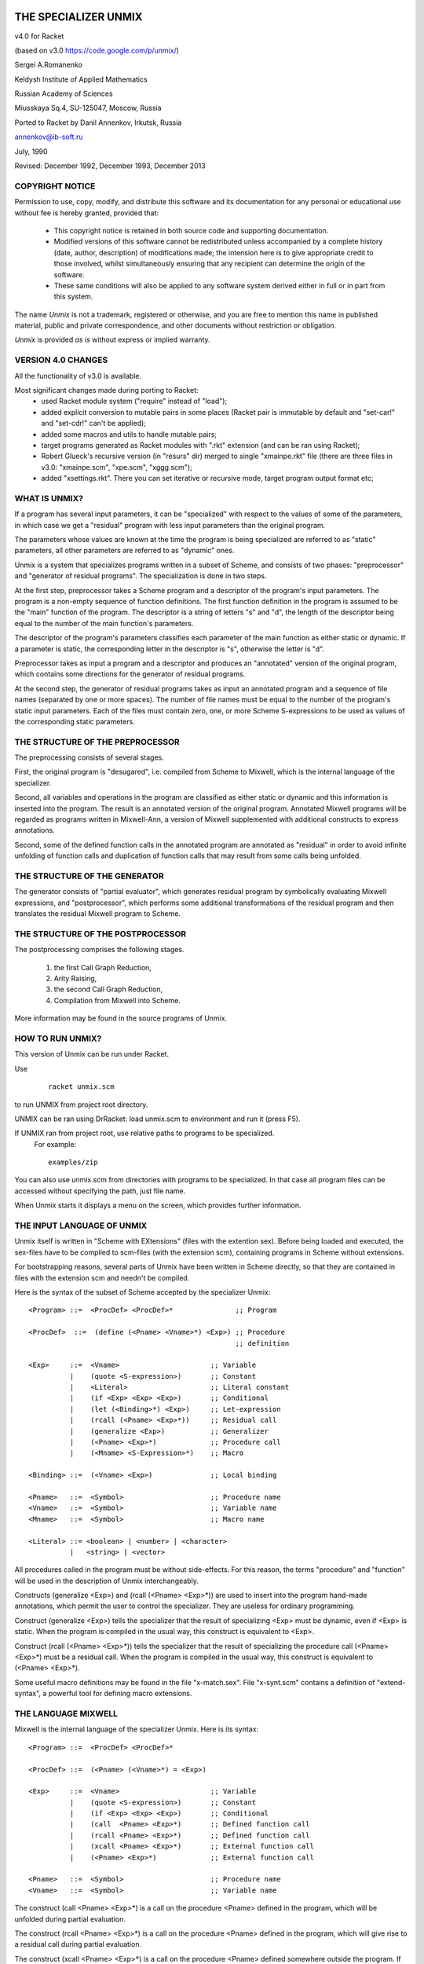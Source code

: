 THE SPECIALIZER UNMIX
=====================
.. image:: https://api.travis-ci.org/annenkov/unmix.png
   :alt: Build status

.. role:: align-center

:align-center:`v4.0 for Racket`

(based on v3.0 https://code.google.com/p/unmix/)

Sergei A.Romanenko

Keldysh Institute of Applied Mathematics

Russian Academy of Sciences

Miusskaya Sq.4, SU-125047, Moscow, Russia

Ported to Racket by Danil Annenkov, Irkutsk, Russia

annenkov@ib-soft.ru

July, 1990

Revised: December 1992, December 1993, December 2013



COPYRIGHT NOTICE
----------------

Permission to use, copy, modify, and distribute this software and its
documentation for any personal or educational use without fee is hereby
granted, provided that:

  * This copyright notice is retained in both source code and
    supporting documentation.

  * Modified versions of this software cannot be redistributed unless
    accompanied by a complete history (date, author, description) of
    modifications made; the intension here is to give appropriate
    credit to those involved, whilst simultaneously ensuring that any
    recipient can determine the origin of the software.

  * These same conditions will also be applied to any software system
    derived either in full or in part from this system.

The name `Unmix` is not a trademark, registered or otherwise, and you
are free to mention this name in published material, public and private
correspondence, and other documents without restriction or obligation.

`Unmix` is provided `as is` without express or implied warranty.


VERSION 4.0 CHANGES
-------------------

All the functionality of v3.0 is available.

Most significant changes made during porting to Racket:
 - used Racket module system ("require" instead of "load");
 - added explicit conversion to mutable pairs in some places
   (Racket pair is immutable by default and "set-car!" and "set-cdr!"
   can't be applied);
 - added some macros and utils to handle mutable pairs;
 - target programs generated as Racket modules with ".rkt" extension
   (and can be ran using Racket);
 - Robert Glueck's recursive version (in "resurs" dir) merged to single
   "xmainpe.rkt" file (there are three files in v3.0: "xmainpe.scm",
   "xpe.scm", "xggg.scm");
 - added "xsettings.rkt". There you can set iterative or recursive mode,
   target program output format etc;


WHAT IS UNMIX?
--------------

If a program has several input parameters, it can be "specialized"
with respect to the values of some of the parameters, in which case
we get a "residual" program with less input parameters than the original
program.

The parameters whose values are known at the time the program is being
specialized are referred to as "static" parameters, all other parameters
are referred to as "dynamic" ones.

Unmix is a system that specializes programs written in a subset
of Scheme, and consists of two phases: "preprocessor" and "generator of
residual programs". The specialization is done in two steps.

At the first step, preprocessor takes a Scheme program and a descriptor
of the program's input parameters. The program is a non-empty sequence
of function definitions. The first function definition in the program is
assumed to be the "main" function of the program. The descriptor is a
string of letters "s" and "d", the length of the descriptor being equal
to the number of the main function's parameters.

The descriptor of the program's parameters classifies each parameter of
the main function as either static or dynamic. If a parameter is static,
the corresponding letter in the descriptor is "s", otherwise the letter
is "d".

Preprocessor takes as input a program and a descriptor and produces an
"annotated" version of the original program, which contains some
directions for the generator of residual programs.

At the second step, the generator of residual programs takes as input
an annotated program and a sequence of file names (separated by one or
more spaces). The number of file names must be equal to the number of
the program's static input parameters. Each of the files must contain
zero, one, or more Scheme S-expressions to be used as values of the
corresponding static parameters.



THE STRUCTURE OF THE PREPROCESSOR
---------------------------------

The preprocessing consists of several stages.

First, the original program is "desugared", i.e. compiled from Scheme to
Mixwell, which is the internal language of the specializer.

Second, all variables and operations in the program are classified as
either static or dynamic and this information is inserted into the
program. The result is an annotated version of the original program.
Annotated Mixwell programs will be regarded as programs written in
Mixwell-Ann, a version of Mixwell supplemented with additional
constructs to express annotations.

Second, some of the defined function calls in the annotated program are
annotated as "residual" in order to avoid infinite unfolding of function
calls and duplication of function calls that may result from some calls
being unfolded.



THE STRUCTURE OF THE GENERATOR
------------------------------

The generator consists of "partial evaluator", which generates residual
program by symbolically evaluating Mixwell expressions, and
"postprocessor", which performs some additional transformations of the
residual program and then translates the residual Mixwell program to
Scheme.



THE STRUCTURE OF THE POSTPROCESSOR
----------------------------------

The postprocessing comprises the following stages.

    1) the first Call Graph Reduction,
    2) Arity Raising,
    3) the second Call Graph Reduction,
    4) Compilation from Mixwell into Scheme.

More information may be found in the source programs of Unmix.



HOW TO RUN UNMIX?
-----------------

This version of Unmix can be run under Racket.

Use

   ::

    racket unmix.scm

to run UNMIX from project root directory.

UNMIX can be ran using DrRacket: load unmix.scm to environment and run it (press F5).

If UNMIX ran from project root, use relative paths to programs to be specialized.
   For example::

      examples/zip

You can also use unmix.scm from directories with programs to be specialized.
In that case all program files can be accessed without specifying the path, just file name.

When Unmix starts it displays a menu on the screen, which provides further information.



THE INPUT LANGUAGE OF UNMIX
---------------------------

Unmix itself is written in "Scheme with EXtensions" (files with the
extention sex). Before being loaded and executed, the sex-files have to
be compiled to scm-files (with the extension scm), containing programs
in Scheme without extensions.

For bootstrapping reasons, several parts of Unmix have been written in
Scheme directly, so that they are contained in files with the extension
scm and needn't be compiled.

Here is the syntax of the subset of Scheme accepted by the specializer
Unmix::

   <Program> ::=  <ProcDef> <ProcDef>*               ;; Program

   <ProcDef>  ::=  (define (<Pname> <Vname>*) <Exp>) ;; Procedure
                                                     ;; definition

   <Exp>     ::=  <Vname>                      ;; Variable
             |    (quote <S-expression>)       ;; Constant
             |    <Literal>                    ;; Literal constant
             |    (if <Exp> <Exp> <Exp>)       ;; Conditional
             |    (let (<Binding>*) <Exp>)     ;; Let-expression
             |    (rcall (<Pname> <Exp>*))     ;; Residual call
             |    (generalize <Exp>)           ;; Generalizer
             |    (<Pname> <Exp>*)             ;; Procedure call
             |    (<Mname> <S-Expression>*)    ;; Macro

   <Binding> ::=  (<Vname> <Exp>)              ;; Local binding

   <Pname>   ::=  <Symbol>                     ;; Procedure name
   <Vname>   ::=  <Symbol>                     ;; Variable name
   <Mname>   ::=  <Symbol>                     ;; Macro name

   <Literal> ::= <boolean> | <number> | <character>
             |   <string> | <vector>


All procedures called in the program must be without side-effects. For
this reason, the terms "procedure" and "function" will be used in the
description of Unmix interchangeably.

Constructs (generalize <Exp>) and (rcall (<Pname> <Exp>*)) are used to
insert into the program hand-made annotations, which permit the user to
control the specializer. They are useless for ordinary programming.

Construct (generalize <Exp>) tells the specializer that the result of
specializing <Exp> must be dynamic, even if <Exp> is static. When the
program is compiled in the usual way, this construct is equivalent to
<Exp>.

Construct (rcall (<Pname> <Exp>*)) tells the specializer that the result
of specializing the procedure call (<Pname> <Exp>*) must be a residual
call. When the program is compiled in the usual way, this construct is
equivalent to (<Pname> <Exp>*).

Some useful macro definitions may be found in the file "x-match.sex".
File "x-synt.scm" contains a definition of "extend-syntax", a powerful
tool for defining macro extensions.



THE LANGUAGE MIXWELL
--------------------

Mixwell is the internal language of the specializer Unmix. Here is its
syntax::

   <Program> ::=  <ProcDef> <ProcDef>*

   <ProcDef> ::=  (<Pname> (<Vname>*) = <Exp>)

   <Exp>     ::=  <Vname>                      ;; Variable
             |    (quote <S-expression>)       ;; Constant
             |    (if <Exp> <Exp> <Exp>)       ;; Conditional
             |    (call  <Pname> <Exp>*)       ;; Defined function call
             |    (rcall <Pname> <Exp>*)       ;; Defined function call
             |    (xcall <Pname> <Exp>*)       ;; External function call
             |    (<Pname> <Exp>*)             ;; External function call

   <Pname>   ::=  <Symbol>                     ;; Procedure name
   <Vname>   ::=  <Symbol>                     ;; Variable name

The construct (call <Pname> <Exp>*) is a call on the procedure <Pname>
defined in the program, which will be unfolded during partial
evaluation.

The construct (rcall <Pname> <Exp>*) is a call on the procedure <Pname>
defined in the program, which will give rise to a residual call during
partial evaluation.

The construct (xcall <Pname> <Exp>*) is a call on the procedure <Pname>
defined somewhere outside the program. If <Pname> is different from the
symbols STATIC, IFS, IFD, RCALL, CALL, and XCALL, the keyword XCALL is
omitted and the construct takes the form (<Pname> <Exp>*).



THE LANGUAGE MIXWELL-ANN
------------------------

::

   <Ann-Program> ::=
       <RP-Names> <D-Program> <S-Program>      ;; Program
   <RP-Names>    ::=  (<Pname>*)               ;; Residual procedure
                                                  ;; names
   <D-Program>   ::=                           ;; Dynamic program
       (<A-ProcDef> <A-ProcDef>*)
   <S-Program>   ::=  (<ProcDef>*)             ;; Static program
   <A-ProcDef>   ::=
       (<Pname> <ParList> <ParList> = <A-Exp>) ;; Annotated procedure
                                                  ;; definition
   <ParList>     ::=  (<Vname>*)               ;; Parameter list

   <A-Exp>  ::=
       <Vname>                                 ;; Variable
     | (static <Exp>)                          ;; Static subexpression
     | (ifs <Exp> <A-Exp> <A-Exp>)             ;; Static conditional
     | (ifd <A-Exp> <A-Exp> <A-Exp>)           ;; Dynamic conditional
     | (call  <Pname> (<Exp>*) (<A-Exp>*))     ;; Unfoldable defined
                                                  ;; function call
     | (rcall <Pname> (<Exp>*) (<A-Exp>*))     ;; Residual defined
                                                  ;; function call
     | (xcall <Pname> <A-Exp>*)                ;; External function call
     | (<Pname> <A-Exp>*)                      ;; External function call


EXAMPLES
========

In addition to the files that contain the specializer, there are
several files containing a number of example programs to be
specialized.  Here we list the programs with some suggestions about the
way in which they can be specialized.

+---------------------+-------------+----------------------+---------------+
|Program              |Source file  |Parameter description |  Static data  |
+=====================+=============+======================+===============+
|  Zipper             |  zip.sex    |  SD                  |  zip123.dat   |
+---------------------+-------------+----------------------+---------------+
|  Maximum substring  |  mcs.sex    |  SD                  |  mcs123.dat   |
+---------------------+-------------+----------------------+---------------+
|  MP Interpreter     |  mp.sex     |  SD                  |  mprev.dat    |
+---------------------+-------------+----------------------+---------------+
|  TM Interpreter     |  tm.sex     |  SDDD                |  tmtst.dat    |
+---------------------+-------------+----------------------+---------------+
|  Parser             |  prs.sex    |  SD                  |  prsexp.dat   |
+---------------------+-------------+----------------------+---------------+


REFERENCES
----------

[Barzdin 88] G.Barzdin. Mixed Computation and Compiler Basis. In D.Bjorner, A.P.Ershov and N.D.Jones, editors, Partial Evaluation and Mixed Computation, pages 15-26, North-Holland, 1988.

[Beckman 76] L.Beckman, A.Haraldson, O.Oskarsson, E.Sandewall. A Partial
   Evaluator, and Its Use as a Programming Tool. Artificial
   Intelligence, 7(4):319-357, 1976.

[Bulyonkov 84] M.A.Bulyonkov. Polyvariant Mixed Computation for Analyzer
   Programs. Acta Informatica, 21:473-484, 1984.

[Burstall 77] R.M.Burstall and J.Darlington. A Transformation System for
   Developing Recursive Programs. Journal of the ACM, 24(1):44-67, 1977.

[Dixon 71] J.Dixon. The Specializer, a Method of Automatically Writing
   Computer Programs. Division of Computer Research and Technology,
   National Institute of Health, Bethenda, Maryland, 1971.

[Ershov 78] On the Essence of Compilation. In E.J.Neuhold, editor,
   Formal Description of Programming Concepts, pages 391-420,
   North-Holland, 1978.

[Ershov 81] A.P.Ershov. The Transformational Machine: Theme and
   Variations. In J.Grushka and M.Chytil, editors, Mathematical
   Foundations of Computer Science, Strbske Pleso, Czechoslovakia, pages
   16-32, Lecture Notes in Computer Science, Vol.118, Springer-Verlag,
   1981.

[Futamura 71] Partial Evaluation of Computation Process - An Approach to
   a Compiler-Compiler. Systems, Computers, Controls, 2(5):45-50, 1971.

[Hughes 88] J.Hughes. Backward Analysis of Functional Programs. In
   D.Bjorner, A.P.Ershov and N.D.Jones, editors, Partial Evaluation and
   Mixed Computation, pages 187-208, North-Holland, 1988.

[Jones 85] N.D.Jones, P.Sestoft and H.Sondergaard. An Experiment in
   Partial Evaluation: The Generation of a Compiler Generator. In
   J.-P.Jouannaud, editor, Rewriting Techniques and Applications, Dijon,
   France, pages 124-140, Lecture Notes in Computer Science, Vol.202,
   Springer-Verlag, 1985.

[Jones 86] N.D.Jones and A.Mycroft. Data Flow Analysis of Applicative
   Programs Using Minimal Function Graphs. In Thirteens ACM Symposium on
   Principles of Programming Languages, St.Petersburg, Florida, pages
   296-306, ACM, 1986.

[Jones 88] Automatic Program Specialization: A Re-Examination from Basic
   Principles. In D.Bjorner, A.P.Ershov and N.D.Jones, editors, Partial
   Evaluation and Mixed Computation, pages 225-282, North-Holland, 1988.

[Mogensen 88] T.Mogensen. Partially Static Structures in a
   Self-Applicable Partial Evaluator. In D.Bjorner, A.P.Ershov and
   N.D.Jones, editors, Partial Evaluation and Mixed Computation, pages
   325-347, North-Holland, 1988.

[Ostrovski 88] B.N.Ostrowski. Implementation of Controlled Mixed
   Computation in System for Automatic Development of Language-Oriented
   Parsers. In D.Bjorner, A.P.Ershov and N.D.Jones, editors, Partial
   Evaluation and Mixed Computation, pages 385-403, North-Holland, 1988.

[Romanenko 88] S.A.Romanenko. A Compiler Generator Produced by a
   Self-Applicable Specializer Can Have a Surprisingly Natural and
   Understandable Structure. In D.Bjorner, A.P.Ershov and N.D.Jones,
   editors, Partial Evaluation and Mixed Computation, pages 445-463,
   North-Holland, 1988.

[Romanenko 90] S.A.Romanenko. Arity Raiser and Its Use in Program
   Specialization. In N.Jones, editor, ESOP '90, 3rd European Symposium
   on Programming, Copenhagen, Denmark, May 15-18, 1990, pages 341-360,
   Lecture Notes in Computer Science, Vol. 432, Springer-Verlag, 1990.

[Sestoft 86] The Structure of a Self-Applicable Partial Evaluator. In
   H.Ganzinger and N.D.Jones, editors, Programs as Data Objects,
   Copenhagen, Denmark, 1985, pages 236-256, Lecture Notes in Computer
   Science, Vol. 217, Springer-Verlag, 1986.

[Schmidt 86] D.A.Schmidt. Denotational Semantics. Allyn and Bacon,
   Boston, 1986.

[Sestoft 88] P.Sestoft. Automatic Call Unfolding in a Partial Evaluator.
   In D.Bjorner, A.P.Ershov and N.D.Jones, editors, Partial Evaluation
   and Mixed Computation, pages 485-506, North-Holland, 1988.

[Turchin 72] V.F.Turchin. Equivalent Transformation of Recursive
   Functions Defined in Refal. In Teoriya Yazykov i Metody
   Programmirovaniya. Trudy Simposiuma, pages 31-42, Alushta-Kiev, 1972
   (in Russian).

[Turchin 79] V.F.Turchin. A Supercompiler System Based on the Language
   Refal. SIGPLAN Notices, 14(2):46-54, February 1979.

[Turchin 82] V.F.Turchin, R.M.Nirenberg and D.V.Turchin. Experiments
   with a Supercompiler. In 1982 ACM Symposium on Lisp and Functional
   Programming, Pittsburgh, Pennsylvania, pages 47-55, ACM, 1982.

[Turchin 86] V.F.Turchin. The Concept of a Supercompiler. ACM
   Transactions on Programming Languages and Systems, 8(3):292-325, July
   1986.

[Turchin 88] V.F.Turchin. The Algorithm of Generalization in the
   Supercompiler. In D.Bjorner, A.P.Ershov and N.D.Jones, editors,
   Partial Evaluation and Mixed Computation, pages 531-549,
   North-Holland, 1988.

[Wadler 88] P.Wadler. Deforestation: Transforming Programs to Eliminate
   Trees. In European Symposium on Programming, Lecture Notes in
   Computer Science, Springer-Verlag, 1988.


APPENDIX. SOME MACROS USED IN UNMIX
-----------------------------------

Unmix, as well as the example programs, has been written in Scheme
extended with the following macros.


GENERALIZED CASE-EXPRESSION

   ::

        (MATCH  (arg ...)
                (pat ...  & guard => exp ...) ...)

The expressions "arg ..." are evaluated to produce S-expressions "S-exp
...". "S-exp ..." are then matched against the corresponding patterns
"pat ...". If the matching succeeds for some clause

   ::

         (pat ... & guard => exp ...)

the variables in "pat ..." get bound to the corresponding
subexpressions in "S-exp ...", and then the expression "guard" is
evaluated in the extended environment. If the result of "guard" is not
#f, the expressions "exp ..." are evaluated in the extended
environment, otherwise the next clause is tried.  If the guard is #t,
"& guard" may be omitted.

The patterns have the following syntax::

   <pat> ::= '<S-exp>             matches <S-exp>.
           | <literal>            matches <literal>.
           | <var>                matches anything, <var> is bound.
           | _                    matches anything.
           | (<var> as <pat>)     matches <pat>, <var> is bound.
           | (<pat> . <pat>)      matches a pair with <pat>'s as elements.

   <var> ::= <symbol>
   <literal> ::=
           | ()
           | <boolean>
           | <number>
           | <character>
           | <string>
           | <vector>


GENERALIZED LET-EXPRESSION

   ::

        (WITH  ((pat arg) ...) exp ...)

The expressions "arg ..." are evaluated to produce S-expressions "S-exp
...". "S-exp ..." are supposed to match the patterns "pat ...", in which
case the variables in "pat ..." get bound to the corresponding
subexpressions in "S-exp ...", and then the expressions "exp ..." are
evaluated in the extended environment.  If some of "S-exp ..." do not
match against patterns "pat ...", the result of the form WITH is
unspecified, because there is no actual analysis of the structure of
"S-exp ...".  The syntax of patterns is exactly the same as in the case
of the form MATCH.

The form

   ::

        (WITH* ((pat1 arg1) . (pat arg) ...) exp ...)

is equivalent to

   ::

        (WITH ((pat1 arg1)) (WITH* ((pat arg) ...) exp ...)


RESTRICTED GENERALIZED CASE-EXPRESSION

   ::

        (SELECT (arg ...)
                (rpat ...  & guard => exp ...) ...)

The expressions "arg ..." are evaluated to produce S-expressions "S-exp
...". "S-exp ..." are then matched against the corresponding restricted
patterns "rpat ...". If the matching succeeds for some clause

   ::

        (rpat ... & guard => exp ...)

the variables in "pat ..." get bound to the corresponding
subexpressions in "S-exp ...", and then the expression "guard" is
evaluated in the extended environment. If the result of "guard" is not
#f, the expressions "exp ..." are evaluated in the extended
environment, otherwise the next clause is tried. If the guard is #t, "&
guard" may be omitted.

The syntax of restricted patterns coincides with that of the ordinary
patterns appearing in the construct MATCH described above, but their
meaning is slightly different.

If a restricted pattern <pat> doesn't have the form (<pat'> . <pat''>),
it has the same meaning as the ordinary pattern <pat>.

If an S-expression <S-exp> is not a pair, the result of matching
<S-exp> against a pattern (<pat'> . <pat''>) is unspecified (i.e.
matching <S-exp> against such a pattern may produce either an error or
unpredictable results).

If an S-expression <S-exp> is a pair (<S-exp'> . <S-exp''>), and a
pattern <pat> has the form (<pat'> . ()), then <S-exp> matches <pat>,
iff <S-exp'> matches <pat'>. In other words, a restricted pattern of
the form (<pat'> . ()) is completely equivalent to the restricted
pattern (<pat'> . _).

If an S-expression <S-exp> is a pair (<S-exp'> . <S-exp''>), and a
pattern has the form (<pat'> . <pat''>), where <pat''> is not (), then
<S-exp> matches <pat>, iff <S-exp'> matches <pat'> and <S-exp''>
matches <pat''>.

The fact that restricted patterns are less careful at examining
S-expressions than the ordinary patterns are, enables them to be
compiled into efficient code.


RCALL

   ::

        (RCALL (fname arg ...))

This construct is used for telling the specializer that the function
call (fname arg ...) is a residual one. In all other respects this
construct is equivalent to (fname arg ...).


GENERALIZE

   ::

        (GENERALIZE exp)

This construct is used for telling the specializer that the result of
specializing (GENERALIZE exp) must be dynamic even if exp is static. In
all other respects this construct is equivalent to exp.
